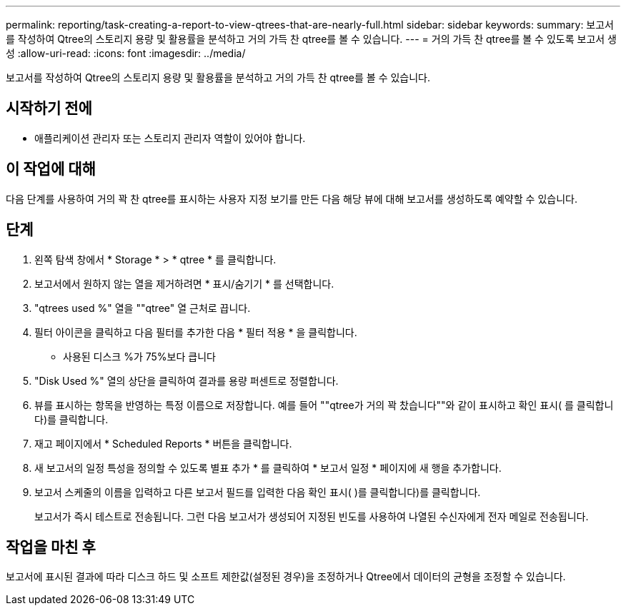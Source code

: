 ---
permalink: reporting/task-creating-a-report-to-view-qtrees-that-are-nearly-full.html 
sidebar: sidebar 
keywords:  
summary: 보고서를 작성하여 Qtree의 스토리지 용량 및 활용률을 분석하고 거의 가득 찬 qtree를 볼 수 있습니다. 
---
= 거의 가득 찬 qtree를 볼 수 있도록 보고서 생성
:allow-uri-read: 
:icons: font
:imagesdir: ../media/


[role="lead"]
보고서를 작성하여 Qtree의 스토리지 용량 및 활용률을 분석하고 거의 가득 찬 qtree를 볼 수 있습니다.



== 시작하기 전에

* 애플리케이션 관리자 또는 스토리지 관리자 역할이 있어야 합니다.




== 이 작업에 대해

다음 단계를 사용하여 거의 꽉 찬 qtree를 표시하는 사용자 지정 보기를 만든 다음 해당 뷰에 대해 보고서를 생성하도록 예약할 수 있습니다.



== 단계

. 왼쪽 탐색 창에서 * Storage * > * qtree * 를 클릭합니다.
. 보고서에서 원하지 않는 열을 제거하려면 * 표시/숨기기 * 를 선택합니다.
. "qtrees used %" 열을 ""qtree" 열 근처로 끕니다.
. 필터 아이콘을 클릭하고 다음 필터를 추가한 다음 * 필터 적용 * 을 클릭합니다.
+
** 사용된 디스크 %가 75%보다 큽니다


. "Disk Used %" 열의 상단을 클릭하여 결과를 용량 퍼센트로 정렬합니다.
. 뷰를 표시하는 항목을 반영하는 특정 이름으로 저장합니다. 예를 들어 ""qtree가 거의 꽉 찼습니다""와 같이 표시하고 확인 표시( 를 클릭합니다image:../media/blue-check.gif[""])를 클릭합니다.
. 재고 페이지에서 * Scheduled Reports * 버튼을 클릭합니다.
. 새 보고서의 일정 특성을 정의할 수 있도록 별표 추가 * 를 클릭하여 * 보고서 일정 * 페이지에 새 행을 추가합니다.
. 보고서 스케줄의 이름을 입력하고 다른 보고서 필드를 입력한 다음 확인 표시( )를 클릭합니다image:../media/blue-check.gif[""])를 클릭합니다.
+
보고서가 즉시 테스트로 전송됩니다. 그런 다음 보고서가 생성되어 지정된 빈도를 사용하여 나열된 수신자에게 전자 메일로 전송됩니다.





== 작업을 마친 후

보고서에 표시된 결과에 따라 디스크 하드 및 소프트 제한값(설정된 경우)을 조정하거나 Qtree에서 데이터의 균형을 조정할 수 있습니다.

